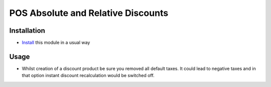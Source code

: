=====================================
 POS Absolute and Relative Discounts
=====================================

Installation
============

* `Install <https://odoo-development.readthedocs.io/en/latest/odoo/usage/install-module.html>`__ this module in a usual way

Usage
=====

* Whilst creation of a discount product be sure you removed all default taxes. It could lead to negative taxes and in that option instant discount recalculation would be switched off.
